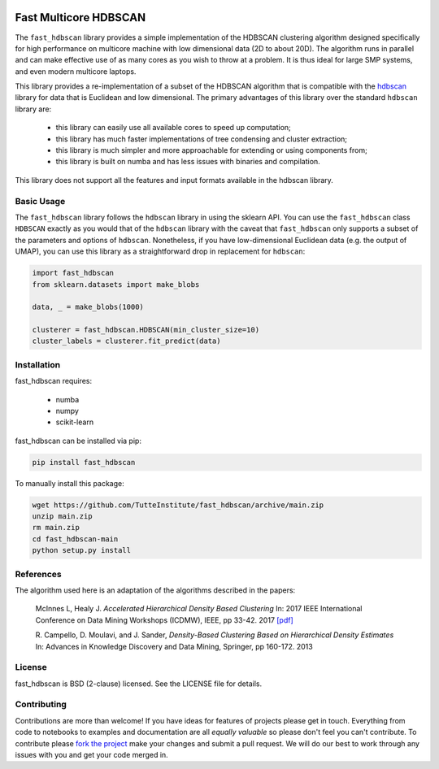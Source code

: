 .. -*- mode: rst -*-

.. image:: doc/hdbscan_logo.png
  :width: 600
  :alt: HDBSCAN logo
  :align: center

======================
Fast Multicore HDBSCAN
======================

The ``fast_hdbscan`` library provides a simple implementation of the HDBSCAN clustering algorithm designed specifically
for high performance on multicore machine with low dimensional data (2D to about 20D). The algorithm runs in parallel and can make
effective use of as many cores as you wish to throw at a problem. It is thus ideal for large SMP systems, and even
modern multicore laptops.

This library provides a
re-implementation of a subset of the HDBSCAN algorithm that is compatible with the
`hdbscan <https://github.com/scikit-learn-contrib/hdbscan>`_ library for data that is Euclidean and
low dimensional. The primary advantages of this library over the standard ``hdbscan`` library are:


 * this library can easily use all available cores to speed up computation;
 * this library has much faster implementations of tree condensing and cluster extraction;
 * this library is much simpler and more approachable for extending or using components from;
 * this library is built on numba and has less issues with binaries and compilation.

This library does not support all the features and input formats available in the hdbscan library.

-----------
Basic Usage
-----------

The ``fast_hdbscan`` library follows the ``hdbscan`` library in using the sklearn API. You can use the ``fast_hdbscan``
class ``HDBSCAN`` exactly as you would that of the ``hdbscan`` library with the caveat that ``fast_hdbscan`` only
supports a subset of the parameters and options of ``hdbscan``. Nonetheless, if you have low-dimensional
Euclidean data (e.g. the output of UMAP), you can use this library as a straightforward drop in replacement for
``hdbscan``:

.. code:: python

    import fast_hdbscan
    from sklearn.datasets import make_blobs

    data, _ = make_blobs(1000)

    clusterer = fast_hdbscan.HDBSCAN(min_cluster_size=10)
    cluster_labels = clusterer.fit_predict(data)

------------
Installation
------------
fast_hdbscan requires:

 * numba
 * numpy
 * scikit-learn

fast_hdbscan can be installed via pip:

.. code:: bash

    pip install fast_hdbscan

To manually install this package:

.. code:: bash

    wget https://github.com/TutteInstitute/fast_hdbscan/archive/main.zip
    unzip main.zip
    rm main.zip
    cd fast_hdbscan-main
    python setup.py install

----------
References
----------

The algorithm used here is an adaptation of the algorithms described in the papers:

    McInnes L, Healy J. *Accelerated Hierarchical Density Based Clustering*
    In: 2017 IEEE International Conference on Data Mining Workshops (ICDMW), IEEE, pp 33-42.
    2017 `[pdf] <http://ieeexplore.ieee.org/stamp/stamp.jsp?tp=&arnumber=8215642>`_

    R. Campello, D. Moulavi, and J. Sander, *Density-Based Clustering Based on
    Hierarchical Density Estimates*
    In: Advances in Knowledge Discovery and Data Mining, Springer, pp 160-172.
    2013

-------
License
-------

fast_hdbscan is BSD (2-clause) licensed. See the LICENSE file for details.

------------
Contributing
------------

Contributions are more than welcome! If you have ideas for features of projects please get in touch. Everything from
code to notebooks to examples and documentation are all *equally valuable* so please don't feel you can't contribute.
To contribute please `fork the project <https://github.com/TutteInstitute/fast_hdbscan/issues#fork-destination-box>`_ make your
changes and submit a pull request. We will do our best to work through any issues with you and get your code merged in.
